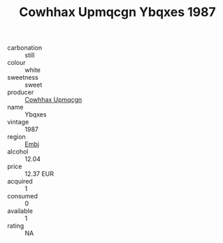 :PROPERTIES:
:ID:                     7ee6e0bd-9bf0-4e30-9603-60c11318ca44
:END:
#+TITLE: Cowhhax Upmqcgn Ybqxes 1987

- carbonation :: still
- colour :: white
- sweetness :: sweet
- producer :: [[id:3e62d896-76d3-4ade-b324-cd466bcc0e07][Cowhhax Upmqcgn]]
- name :: Ybqxes
- vintage :: 1987
- region :: [[id:fc068556-7250-4aaf-80dc-574ec0c659d9][Embj]]
- alcohol :: 12.04
- price :: 12.37 EUR
- acquired :: 1
- consumed :: 0
- available :: 1
- rating :: NA


